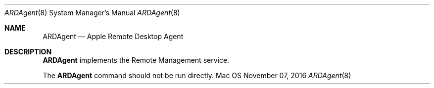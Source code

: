 .Dd November 07, 2016
.Dt ARDAgent 8
.Os Mac OS X
.Sh NAME
.Nm ARDAgent
.Nd Apple Remote Desktop Agent
.Sh DESCRIPTION
.Nm
implements the Remote Management service.
.Pp
The
.Nm
command should not be run directly.
